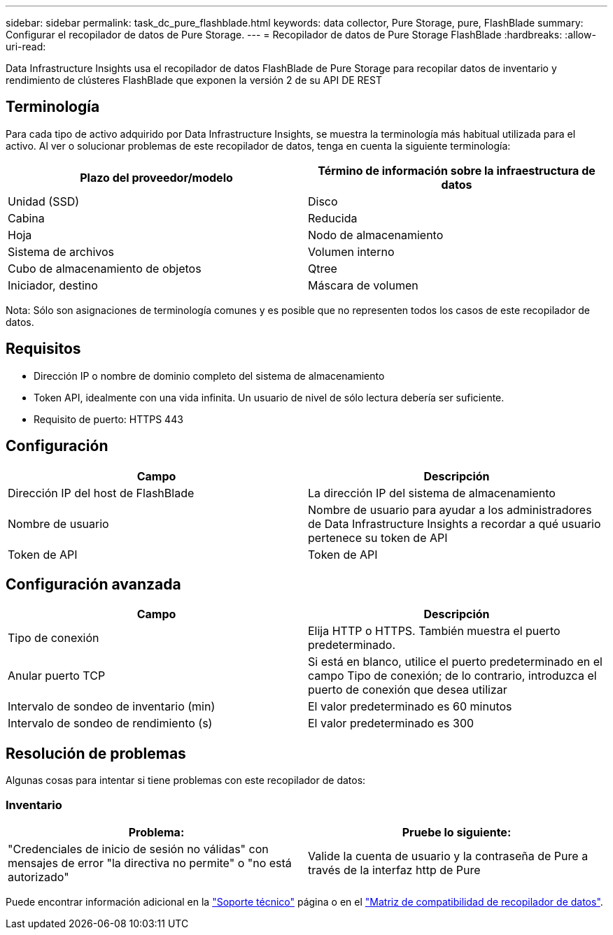 ---
sidebar: sidebar 
permalink: task_dc_pure_flashblade.html 
keywords: data collector, Pure Storage, pure, FlashBlade 
summary: Configurar el recopilador de datos de Pure Storage. 
---
= Recopilador de datos de Pure Storage FlashBlade
:hardbreaks:
:allow-uri-read: 


[role="lead"]
Data Infrastructure Insights usa el recopilador de datos FlashBlade de Pure Storage para recopilar datos de inventario y rendimiento de clústeres FlashBlade que exponen la versión 2 de su API DE REST



== Terminología

Para cada tipo de activo adquirido por Data Infrastructure Insights, se muestra la terminología más habitual utilizada para el activo. Al ver o solucionar problemas de este recopilador de datos, tenga en cuenta la siguiente terminología:

[cols="2*"]
|===
| Plazo del proveedor/modelo | Término de información sobre la infraestructura de datos 


| Unidad (SSD) | Disco 


| Cabina | Reducida 


| Hoja | Nodo de almacenamiento 


| Sistema de archivos | Volumen interno 


| Cubo de almacenamiento de objetos | Qtree 


| Iniciador, destino | Máscara de volumen 
|===
Nota: Sólo son asignaciones de terminología comunes y es posible que no representen todos los casos de este recopilador de datos.



== Requisitos

* Dirección IP o nombre de dominio completo del sistema de almacenamiento
* Token API, idealmente con una vida infinita. Un usuario de nivel de sólo lectura debería ser suficiente.
* Requisito de puerto: HTTPS 443




== Configuración

[cols="2*"]
|===
| Campo | Descripción 


| Dirección IP del host de FlashBlade | La dirección IP del sistema de almacenamiento 


| Nombre de usuario | Nombre de usuario para ayudar a los administradores de Data Infrastructure Insights a recordar a qué usuario pertenece su token de API 


| Token de API | Token de API 
|===


== Configuración avanzada

[cols="2*"]
|===
| Campo | Descripción 


| Tipo de conexión | Elija HTTP o HTTPS. También muestra el puerto predeterminado. 


| Anular puerto TCP | Si está en blanco, utilice el puerto predeterminado en el campo Tipo de conexión; de lo contrario, introduzca el puerto de conexión que desea utilizar 


| Intervalo de sondeo de inventario (min) | El valor predeterminado es 60 minutos 


| Intervalo de sondeo de rendimiento (s) | El valor predeterminado es 300 
|===


== Resolución de problemas

Algunas cosas para intentar si tiene problemas con este recopilador de datos:



=== Inventario

[cols="2*"]
|===
| Problema: | Pruebe lo siguiente: 


| "Credenciales de inicio de sesión no válidas" con mensajes de error "la directiva no permite" o "no está autorizado" | Valide la cuenta de usuario y la contraseña de Pure a través de la interfaz http de Pure 
|===
Puede encontrar información adicional en la link:concept_requesting_support.html["Soporte técnico"] página o en el link:reference_data_collector_support_matrix.html["Matriz de compatibilidad de recopilador de datos"].
